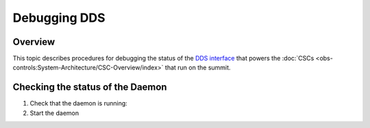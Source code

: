 #############
Debugging DDS
#############

Overview
^^^^^^^^
This topic describes procedures for debugging the status of the `DDS interface <https://ts-sal.lsst.io>`_ that powers the :doc:`CSCs <obs-controls:System-Architecture/CSC-Overview/index>` that run on the summit.

Checking the status of the Daemon
^^^^^^^^^^^^^^^^^^^^^^^^^^^^^^^^^
1. Check that the daemon is running:
   
   .. prompt:: bash

        ospl status
        Vortex OpenSplice System with domain name "ospl_sp_ddsi" has died

2. Start the daemon
   
   .. prompt:: bash
        
        ospl start

